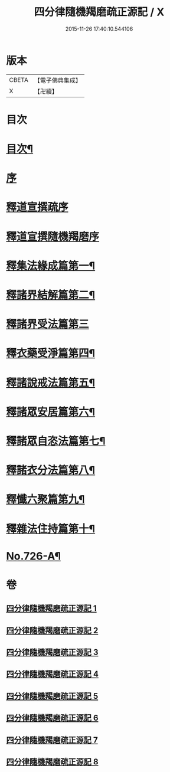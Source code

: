 #+TITLE: 四分律隨機羯磨疏正源記 / X
#+DATE: 2015-11-26 17:40:10.544106
* 版本
 |     CBETA|【電子佛典集成】|
 |         X|【卍續】    |

* 目次
* [[file:KR6k0156_001.txt::001-0786a2][目次¶]]
* [[file:KR6k0156_001.txt::0786b3][序]]
* [[file:KR6k0156_001.txt::0786b17][釋道宣撰疏序]]
* [[file:KR6k0156_001.txt::0789c7][釋道宣撰隨機羯磨序]]
* [[file:KR6k0156_002.txt::002-0799b18][釋集法緣成篇第一¶]]
* [[file:KR6k0156_004.txt::0827c10][釋諸界結解篇第二¶]]
* [[file:KR6k0156_005.txt::005-0840c21][釋諸界受法篇第三]]
* [[file:KR6k0156_007.txt::0880a12][釋衣藥受淨篇第四¶]]
* [[file:KR6k0156_008.txt::008-0887a18][釋諸說戒法篇第五¶]]
* [[file:KR6k0156_008.txt::0888c16][釋諸眾安居篇第六¶]]
* [[file:KR6k0156_008.txt::0894b3][釋諸眾自恣法篇第七¶]]
* [[file:KR6k0156_008.txt::0895a12][釋諸衣分法篇第八¶]]
* [[file:KR6k0156_008.txt::0896a2][釋懺六聚篇第九¶]]
* [[file:KR6k0156_008.txt::0900a10][釋雜法住持篇第十¶]]
* [[file:KR6k0156_008.txt::0900b10][No.726-A¶]]
* 卷
** [[file:KR6k0156_001.txt][四分律隨機羯磨疏正源記 1]]
** [[file:KR6k0156_002.txt][四分律隨機羯磨疏正源記 2]]
** [[file:KR6k0156_003.txt][四分律隨機羯磨疏正源記 3]]
** [[file:KR6k0156_004.txt][四分律隨機羯磨疏正源記 4]]
** [[file:KR6k0156_005.txt][四分律隨機羯磨疏正源記 5]]
** [[file:KR6k0156_006.txt][四分律隨機羯磨疏正源記 6]]
** [[file:KR6k0156_007.txt][四分律隨機羯磨疏正源記 7]]
** [[file:KR6k0156_008.txt][四分律隨機羯磨疏正源記 8]]
